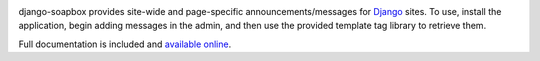 .. -*-restructuredtext-*-

.. image:: https://travis-ci.org/ubernostrum/django-soapbox.svg?branch=master
    :target: https://travis-ci.org/ubernostrum/django-soapbox

django-soapbox provides site-wide and page-specific
announcements/messages for `Django <https://www.djangoproject.com>`_
sites. To use, install the application, begin adding messages in the
admin, and then use the provided template tag library to retrieve
them.

Full documentation is included and `available online
<https://django-soapbox.readthedocs.io/>`_.


